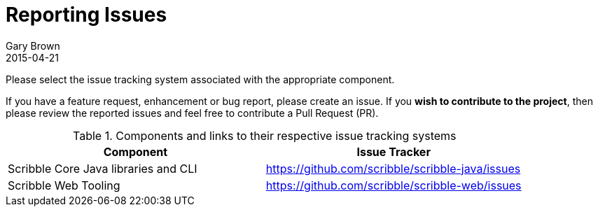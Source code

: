 = Reporting Issues
Gary Brown
2015-04-21
:jbake-type: page
:jbake-status: published
:jbake-tags: community
:description: Create issues to report bugs or request features/enhancements

Please select the issue tracking system associated with the appropriate component.

If you have a feature request, enhancement or bug report, please create an issue. If you *wish to contribute
to the project*, then please review the reported issues and feel free to contribute a Pull Request (PR).

.Components and links to their respective issue tracking systems
|===
|Component |Issue Tracker

|Scribble Core Java libraries and CLI
|https://github.com/scribble/scribble-java/issues

|Scribble Web Tooling
|https://github.com/scribble/scribble-web/issues
|===

